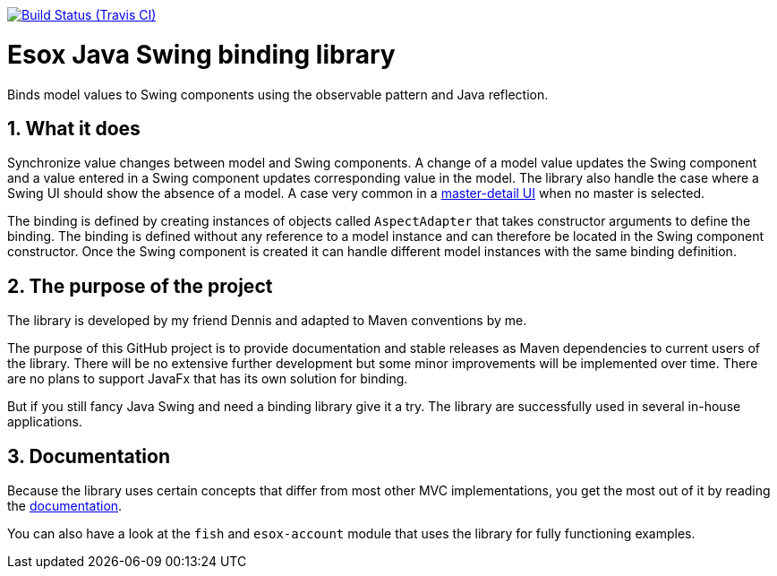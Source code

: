 // Badges
image:http://img.shields.io/travis/goranstack/screenshot-maven-plugin/master.svg["Build Status (Travis CI)", link="https://travis-ci.org/goranstack/screenshot-maven-plugin"]


= Esox Java Swing binding library
:toc: left
:icons: font
:sectnums:

Binds model values to Swing components using the observable pattern and Java reflection.

== What it does
Synchronize value changes between model and Swing components. A change of a model value updates the Swing component and a value entered in a Swing component updates corresponding value
in the model. The library also handle the case where a Swing UI should show the absence of a model. A case very common in a 
https://en.wikipedia.org/wiki/Master%E2%80%93detail_interface[master-detail UI] when no master is selected.

The binding is defined by creating instances of objects called `AspectAdapter` that takes constructor arguments to define the binding. The binding is defined without any reference to a model instance and can therefore be located in the Swing component constructor. Once the Swing component is created it can handle different model instances with the same binding definition. 

== The purpose of the project
The library is developed by my friend Dennis and adapted to Maven conventions by me.

The purpose of this GitHub project is to provide documentation and stable releases as Maven dependencies to current users of the library.
There will be no extensive further development but some minor improvements will be implemented over time.
There are no plans to support JavaFx that has its own solution for binding.

But if you still fancy Java Swing and need a binding library give it a try. The library are successfully used in several in-house applications.

== Documentation
Because the library uses certain concepts that differ from most other MVC implementations, you get the most out of it by reading
the http://goranstack.github.io/esox[documentation].

You can also have a look at the `fish` and `esox-account` module that uses the library for fully functioning examples.

